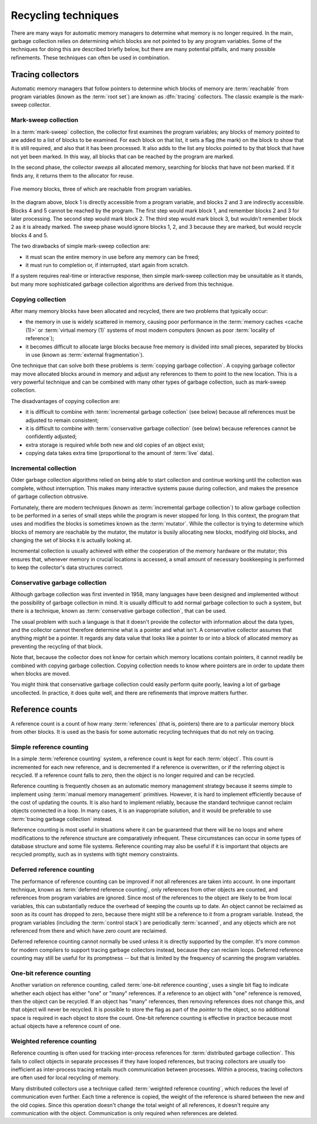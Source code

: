 .. _mmref-recycle:

Recycling techniques
====================

There are many ways for automatic memory managers to determine what
memory is no longer required. In the main, garbage collection relies
on determining which blocks are not pointed to by any program
variables. Some of the techniques for doing this are described briefly
below, but there are many potential pitfalls, and many possible
refinements. These techniques can often be used in combination.


Tracing collectors
------------------

Automatic memory managers that follow pointers to determine which
blocks of memory are :term:`reachable` from program variables (known
as the :term:`root set`) are known as :dfn:`tracing` collectors. The
classic example is the mark-sweep collector.


Mark-sweep collection
^^^^^^^^^^^^^^^^^^^^^

In a :term:`mark-sweep` collection, the collector first examines the
program variables; any blocks of memory pointed to are added to a list
of blocks to be examined. For each block on that list, it sets a flag
(the mark) on the block to show that it is still required, and also
that it has been processed. It also adds to the list any blocks
pointed to by that block that have not yet been marked. In this way,
all blocks that can be reached by the program are marked.

In the second phase, the collector *sweeps* all allocated memory,
searching for blocks that have not been marked. If it finds any, it
returns them to the allocator for reuse.

.. figure:: ../diagrams/mark-sweep.png
    :align: center
    :alt: Diagram: Five memory blocks, three of which are reachable from program variables.

    Five memory blocks, three of which are reachable from program variables.

In the diagram above, block 1 is directly accessible from a program
variable, and blocks 2 and 3 are indirectly accessible. Blocks 4 and 5
cannot be reached by the program. The first step would mark block 1,
and remember blocks 2 and 3 for later processing. The second step
would mark block 2. The third step would mark block 3, but wouldn't
remember block 2 as it is already marked. The sweep phase would ignore
blocks 1, 2, and 3 because they are marked, but would recycle blocks 4
and 5.

The two drawbacks of simple mark-sweep collection are:

* it must scan the entire memory in use before any memory can be freed;

* it must run to completion or, if interrupted, start again from scratch.

If a system requires real-time or interactive response, then simple
mark-sweep collection may be unsuitable as it stands, but many more
sophisticated garbage collection algorithms are derived from this
technique.


Copying collection
^^^^^^^^^^^^^^^^^^

After many memory blocks have been allocated and recycled, there are
two problems that typically occur:

* the memory in use is widely scattered in memory, causing poor
  performance in the :term:`memory caches <cache (1)>` or
  :term:`virtual memory (1)` systems of most modern computers (known
  as poor :term:`locality of reference`);

* it becomes difficult to allocate large blocks because free memory is
  divided into small pieces, separated by blocks in use (known as
  :term:`external fragmentation`).

One technique that can solve both these problems is :term:`copying
garbage collection`. A copying garbage collector may move allocated
blocks around in memory and adjust any references to them to point to
the new location. This is a very powerful technique and can be
combined with many other types of garbage collection, such as
mark-sweep collection.

The disadvantages of copying collection are:

* it is difficult to combine with :term:`incremental garbage
  collection` (see below) because all references must be adjusted to
  remain consistent;

* it is difficult to combine with :term:`conservative garbage
  collection` (see below) because references cannot be confidently
  adjusted;

* extra storage is required while both new and old copies of an object
  exist;

* copying data takes extra time (proportional to the amount of
  :term:`live` data).


Incremental collection
^^^^^^^^^^^^^^^^^^^^^^

Older garbage collection algorithms relied on being able to start
collection and continue working until the collection was complete,
without interruption. This makes many interactive systems pause during
collection, and makes the presence of garbage collection obtrusive.

Fortunately, there are modern techniques (known as :term:`incremental
garbage collection`) to allow garbage collection to be performed in a
series of small steps while the program is never stopped for long. In
this context, the program that uses and modifies the blocks is
sometimes known as the :term:`mutator`. While the collector is trying
to determine which blocks of memory are reachable by the mutator, the
mutator is busily allocating new blocks, modifying old blocks, and
changing the set of blocks it is actually looking at.

Incremental collection is usually achieved with either the cooperation
of the memory hardware or the mutator; this ensures that, whenever
memory in crucial locations is accessed, a small amount of necessary
bookkeeping is performed to keep the collector's data structures
correct.


Conservative garbage collection
^^^^^^^^^^^^^^^^^^^^^^^^^^^^^^^

Although garbage collection was first invented in 1958, many languages
have been designed and implemented without the possibility of garbage
collection in mind. It is usually difficult to add normal garbage
collection to such a system, but there is a technique, known as
:term:`conservative garbage collection`, that can be used.

The usual problem with such a language is that it doesn't provide the
collector with information about the data types, and the collector
cannot therefore determine what is a pointer and what isn't. A
conservative collector assumes that anything *might* be a pointer. It
regards any data value that looks like a pointer to or into a block of
allocated memory as preventing the recycling of that block.

Note that, because the collector does not know for certain which
memory locations contain pointers, it cannot readily be combined with
copying garbage collection. Copying collection needs to know where
pointers are in order to update them when blocks are moved.

You might think that conservative garbage collection could easily
perform quite poorly, leaving a lot of garbage uncollected. In
practice, it does quite well, and there are refinements that improve
matters further.


Reference counts
----------------

A reference count is a count of how many :term:`references` (that is,
pointers) there are to a particular memory block from other blocks. It
is used as the basis for some automatic recycling techniques that do
not rely on tracing.
 

Simple reference counting
^^^^^^^^^^^^^^^^^^^^^^^^^

In a simple :term:`reference counting` system, a reference count is
kept for each :term:`object`. This count is incremented for each new
reference, and is decremented if a reference is overwritten, or if the
referring object is recycled. If a reference count falls to zero, then
the object is no longer required and can be recycled.

Reference counting is frequently chosen as an automatic memory
management strategy because it seems simple to implement using
:term:`manual memory management` primitives. However, it is hard to
implement efficiently because of the cost of updating the counts. It
is also hard to implement reliably, because the standard technique
cannot reclaim objects connected in a loop. In many cases, it is an
inappropriate solution, and it would be preferable to use
:term:`tracing garbage collection` instead.

Reference counting is most useful in situations where it can be
guaranteed that there will be no loops and where modifications to the
reference structure are comparatively infrequent. These circumstances
can occur in some types of database structure and some file systems.
Reference counting may also be useful if it is important that objects
are recycled promptly, such as in systems with tight memory
constraints.


Deferred reference counting
^^^^^^^^^^^^^^^^^^^^^^^^^^^

The performance of reference counting can be improved if not all
references are taken into account. In one important technique, known
as :term:`deferred reference counting`, only references from other
objects are counted, and references from program variables are
ignored. Since most of the references to the object are likely to be
from local variables, this can substantially reduce the overhead of
keeping the counts up to date. An object cannot be reclaimed as soon
as its count has dropped to zero, because there might still be a
reference to it from a program variable. Instead, the program
variables (including the :term:`control stack`) are periodically
:term:`scanned`, and any objects which are not referenced from there
and which have zero count are reclaimed.

Deferred reference counting cannot normally be used unless it is
directly supported by the compiler. It's more common for modern
compilers to support tracing garbage collectors instead, because they
can reclaim loops. Deferred reference counting may still be useful for
its promptness -- but that is limited by the frequency of scanning the
program variables.


One-bit reference counting
^^^^^^^^^^^^^^^^^^^^^^^^^^

Another variation on reference counting, called :term:`one-bit
reference counting`, uses a single bit flag to indicate whether each
object has either "one" or "many" references. If a reference to an
object with "one" reference is removed, then the object can be
recycled. If an object has "many" references, then removing references
does not change this, and that object will never be recycled. It is
possible to store the flag as part of the *pointer* to the
object, so no additional space is required in each object to store the
count. One-bit reference counting is effective in practice because
most actual objects have a reference count of one.


Weighted reference counting
^^^^^^^^^^^^^^^^^^^^^^^^^^^

Reference counting is often used for tracking inter-process references for :term:`distributed garbage collection`.  This fails to collect objects in separate processes if they have looped references, but tracing collectors are usually too inefficient as inter-process tracing entails much communication between processes.  Within a process, tracing collectors are often used for local recycling of memory.

Many distributed collectors use a technique called :term:`weighted
reference counting`, which reduces the level of communication even
further. Each time a reference is copied, the weight of the reference
is shared between the new and the old copies. Since this operation
doesn't change the total weight of all references, it doesn't require
any communication with the object. Communication is only required when
references are deleted.
